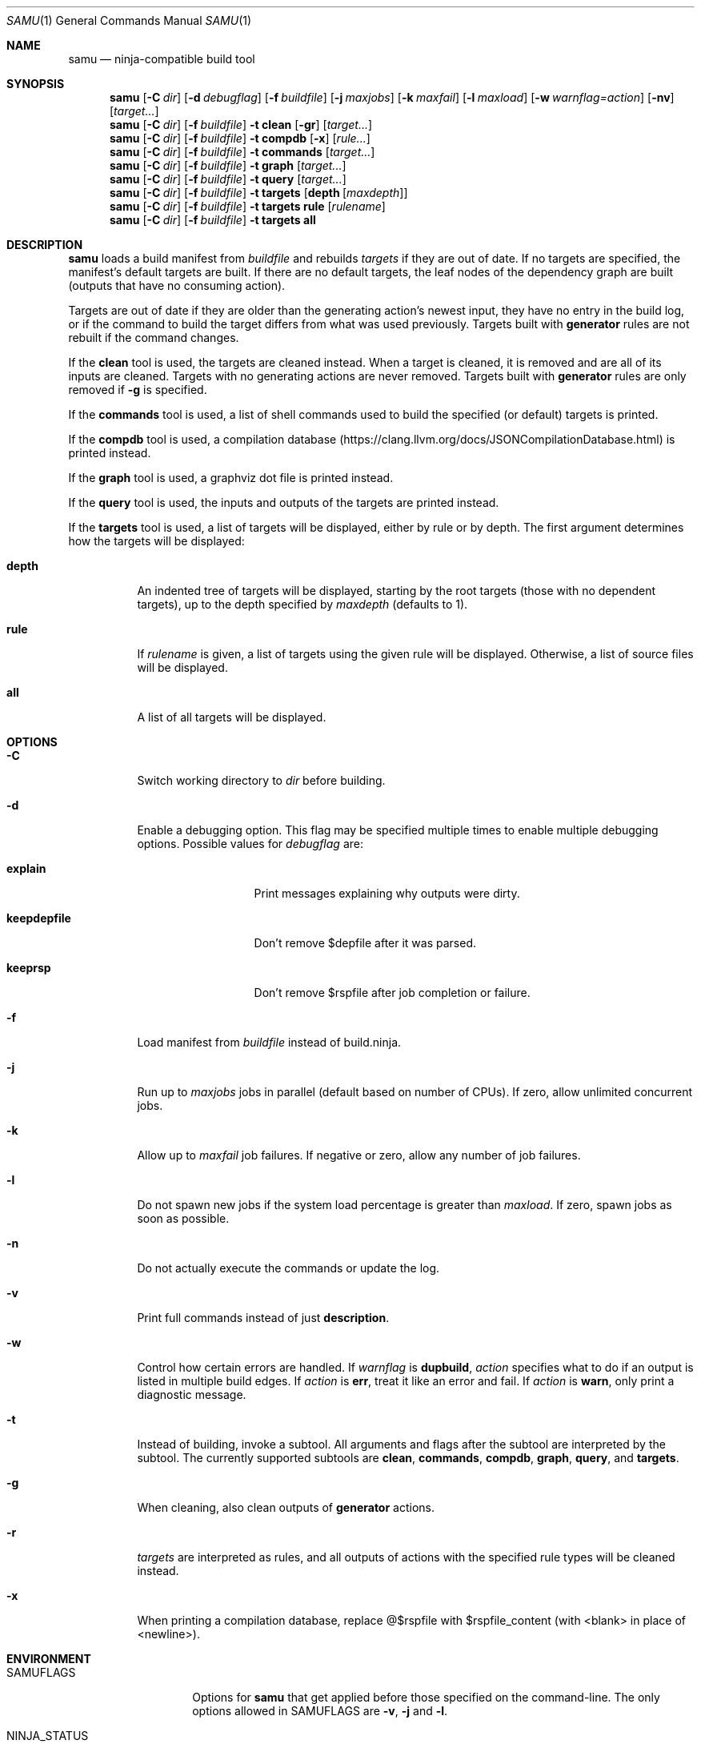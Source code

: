 .Dd December 29, 2024
.Dt SAMU 1
.Os
.Sh NAME
.Nm samu
.Nd ninja-compatible build tool
.Sh SYNOPSIS
.Nm
.Op Fl C Ar dir
.Op Fl d Ar debugflag
.Op Fl f Ar buildfile
.Op Fl j Ar maxjobs
.Op Fl k Ar maxfail
.Op Fl l Ar maxload
.Op Fl w Ar warnflag=action
.Op Fl nv
.Op Ar target...
.Nm
.Op Fl C Ar dir
.Op Fl f Ar buildfile
.Fl t Cm clean
.Op Fl gr
.Op Ar target...
.Nm
.Op Fl C Ar dir
.Op Fl f Ar buildfile
.Fl t Cm compdb
.Op Fl x
.Op Ar rule...
.Nm
.Op Fl C Ar dir
.Op Fl f Ar buildfile
.Fl t Cm commands
.Op Ar target...
.Nm
.Op Fl C Ar dir
.Op Fl f Ar buildfile
.Fl t Cm graph
.Op Ar target...
.Nm
.Op Fl C Ar dir
.Op Fl f Ar buildfile
.Fl t Cm query
.Op Ar target...
.Nm
.Op Fl C Ar dir
.Op Fl f Ar buildfile
.Fl t Cm targets
.Op Cm depth Op Ar maxdepth
.Nm
.Op Fl C Ar dir
.Op Fl f Ar buildfile
.Fl t Cm targets
.Cm rule
.Op Ar rulename
.Nm
.Op Fl C Ar dir
.Op Fl f Ar buildfile
.Fl t Cm targets
.Cm all
.Sh DESCRIPTION
.Nm
loads a build manifest from
.Ar buildfile
and rebuilds
.Ar targets
if they are out of date.
If no targets are specified, the manifest's default targets are built.
If there are no default targets, the leaf nodes of the dependency graph are
built (outputs that have no consuming action).
.Pp
Targets are out of date if they are older than the generating action's newest
input, they have no entry in the build log, or if the command to build the
target differs from what was used previously.
Targets built with
.Cm generator
rules are not rebuilt if the command changes.
.Pp
If the
.Cm clean
tool is used, the targets are cleaned instead.
When a target is cleaned, it is removed and are all of its inputs are cleaned.
Targets with no generating actions are never removed.
Targets built with
.Sy generator
rules are only removed if
.Fl g
is specified.
.Pp
If the
.Cm commands
tool is used, a list of shell commands used to build the specified
(or default) targets is printed.
.Pp
If the
.Cm compdb
tool is used, a compilation database
.Pq Lk https://clang.llvm.org/docs/JSONCompilationDatabase.html
is printed instead.
.Pp
If the
.Cm graph
tool is used, a graphviz dot file is printed instead.
.Pp
If the
.Cm query
tool is used, the inputs and outputs of the targets are printed instead.
.Pp
If the
.Cm targets
tool is used, a list of targets will be displayed, either by rule or by depth.
The first argument determines how the targets will be displayed:
.Bl -tag -width Ds
.It Cm depth
An indented tree of targets will be displayed, starting by the root targets
(those with no dependent targets), up to the depth specified by
.Ar maxdepth
(defaults to 1).
.It Cm rule
If
.Ar rulename
is given, a list of targets using the given rule will be displayed.
Otherwise, a list of source files will be displayed.
.It Cm all
A list of all targets will be displayed.
.El
.Sh OPTIONS
.Bl -tag -width Ds
.It Fl C
Switch working directory to
.Ar dir
before building.
.It Fl d
Enable a debugging option.
This flag may be specified multiple times to enable multiple debugging options.
Possible values for
.Ar debugflag
are:
.Bl -tag -width keepdepfile
.It Cm explain
Print messages explaining why outputs were dirty.
.It Cm keepdepfile
Don't remove $depfile after it was parsed.
.It Cm keeprsp
Don't remove $rspfile after job completion or failure.
.El
.It Fl f
Load manifest from
.Ar buildfile
instead of build.ninja.
.It Fl j
Run up to
.Ar maxjobs
jobs in parallel (default based on number of CPUs).
If zero, allow unlimited concurrent jobs.
.It Fl k
Allow up to
.Ar maxfail
job failures.
If negative or zero, allow any number of job failures.
.It Fl l
Do not spawn new jobs if the system load percentage is greater than
.Ar maxload .
If zero, spawn jobs as soon as possible.
.It Fl n
Do not actually execute the commands or update the log.
.It Fl v
Print full commands instead of just
.Sy description .
.It Fl w
Control how certain errors are handled.
If
.Ar warnflag
is
.Cm dupbuild ,
.Ar action
specifies what to do if an output is listed in multiple build edges.
If
.Ar action
is
.Cm err ,
treat it like an error and fail.
If
.Ar action
is
.Cm warn ,
only print a diagnostic message.
.It Fl t
Instead of building, invoke a subtool.
All arguments and flags after the subtool are interpreted by the subtool.
The currently supported subtools are
.Cm clean ,
.Cm commands ,
.Cm compdb ,
.Cm graph ,
.Cm query ,
and
.Cm targets .
.It Fl g
When cleaning, also clean outputs of
.Sy generator
actions.
.It Fl r
.Ar targets
are interpreted as rules, and all outputs of actions with the specified rule
types will be cleaned instead.
.It Fl x
When printing a compilation database, replace @$rspfile with $rspfile_content (with <blank> in place of <newline>).
.El
.Sh ENVIRONMENT
.Bl -tag -width NINJA_STATUS
.It Ev SAMUFLAGS
Options for
.Nm
that get applied before those specified on the command-line.
The only options allowed in
.Ev SAMUFLAGS
are
.Fl v ,
.Fl j
and
.Fl l .
.It Ev NINJA_STATUS
The status output printed to the left of each rule description, using printf-like conversion specifiers.
If unset, the default is "[%s/%t] ".
.Pp
Available conversion specifiers:
.Bl -tag -width Ds
.It Cm %s
Number of started jobs.
.It Cm %f
Number of finished jobs.
.It Cm %t
Total number of jobs.
.It Cm %r
Number of running jobs.
.It Cm %u
Number of remaining jobs.
.It Cm %p
Percentage of completed jobs.
.It Cm %o
Rate of finished jobs per second (to 1 decimal place).
.It Cm %e
Elapsed time in seconds (to 3 decimal places).
.It Cm %%
The '%' character.
.El
.El
.Sh SEE ALSO
.Xr make 1

